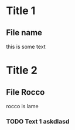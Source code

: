 * Title 1
** File name
this is some text

* Title 2
** File Rocco
rocco is lame

*** TODO Text 1 askdlasd
